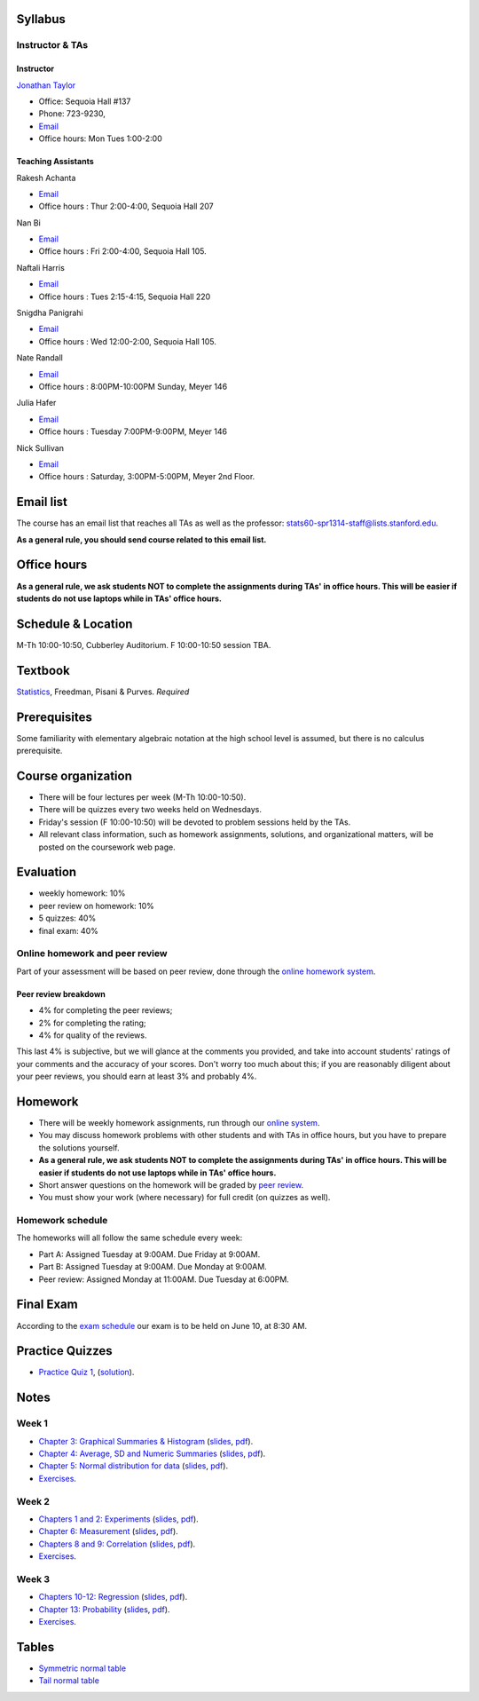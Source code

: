 
Syllabus
--------

Instructor & TAs
~~~~~~~~~~~~~~~~

Instructor
^^^^^^^^^^

`Jonathan Taylor <http://www-stat.stanford.edu/~jtaylor>`__

-  Office: Sequoia Hall #137
-  Phone: 723-9230,
-  `Email <https://stanfordwho.stanford.edu/auth/lookup?search=Jonathan%20Taylor>`__
-  Office hours: Mon Tues 1:00-2:00

Teaching Assistants
^^^^^^^^^^^^^^^^^^^

Rakesh Achanta

-  `Email <https://stanfordwho.stanford.edu/auth/lookup?search=Rakesh%20Achanta>`__
-  Office hours : Thur 2:00-4:00, Sequoia Hall 207

Nan Bi

-  `Email <https://stanfordwho.stanford.edu/auth/lookup?search=Nan%20Bi>`__
-  Office hours : Fri 2:00-4:00, Sequoia Hall 105.

Naftali Harris

-  `Email <https://stanfordwho.stanford.edu/auth/lookup?search=Naftali%20Harris>`__
-  Office hours : Tues 2:15-4:15, Sequoia Hall 220

Snigdha Panigrahi

-  `Email <https://stanfordwho.stanford.edu/auth/lookup?search=Snigdha%20Panigrahi>`__
-  Office hours : Wed 12:00-2:00, Sequoia Hall 105.

Nate Randall

-  `Email <https://stanfordwho.stanford.edu/auth/lookup?search=nrandall>`__
-  Office hours : 8:00PM-10:00PM Sunday, Meyer 146

Julia Hafer

-  `Email <https://stanfordwho.stanford.edu/auth/lookup?search=jhafer>`__
-  Office hours : Tuesday 7:00PM-9:00PM, Meyer 146

Nick Sullivan

-  `Email <https://stanfordwho.stanford.edu/auth/lookup?search=nsull13>`__
-  Office hours : Saturday, 3:00PM-5:00PM, Meyer 2nd Floor.

Email list
----------

The course has an email list that reaches all TAs as well as the
professor: stats60-spr1314-staff@lists.stanford.edu.

**As a general rule, you should send course related to this email
list.**

Office hours
------------

**As a general rule, we ask students NOT to complete the assignments
during TAs' in office hours. This will be easier if students do not use
laptops while in TAs' office hours.**

Schedule & Location
-------------------

M-Th 10:00-10:50, Cubberley Auditorium. F 10:00-10:50 session TBA.

Textbook
--------

`Statistics <http://www.amazon.com/Statistics-4th-David-Freedman/dp/0393929728>`__,
Freedman, Pisani & Purves. *Required*

Prerequisites
-------------

Some familiarity with elementary algebraic notation at the high school
level is assumed, but there is no calculus prerequisite.

Course organization
-------------------

-  There will be four lectures per week (M-Th 10:00-10:50).

-  There will be quizzes every two weeks held on Wednesdays.

-  Friday's session (F 10:00-10:50) will be devoted to problem sessions
   held by the TAs.

-  All relevant class information, such as homework assignments,
   solutions, and organizational matters, will be posted on the
   coursework web page.

Evaluation
----------

-  weekly homework: 10%
-  peer review on homework: 10%
-  5 quizzes: 40%
-  final exam: 40%

Online homework and peer review
~~~~~~~~~~~~~~~~~~~~~~~~~~~~~~~

Part of your assessment will be based on peer review, done through the
`online homework
system <http://stats60.stanford.edu/cgi-bin/index.cgi/>`__.

Peer review breakdown
^^^^^^^^^^^^^^^^^^^^^

-  4% for completing the peer reviews;
-  2% for completing the rating;
-  4% for quality of the reviews.

This last 4% is subjective, but we will glance at the comments you
provided, and take into account students' ratings of your comments and
the accuracy of your scores. Don't worry too much about this; if you are
reasonably diligent about your peer reviews, you should earn at least 3%
and probably 4%.

Homework
--------

-  There will be weekly homework assignments, run through our `online
   system <http://stats60.stanford.edu/cgi-bin/index.cgi/>`__.

-  You may discuss homework problems with other students and with TAs in
   office hours, but you have to prepare the solutions yourself.

-  **As a general rule, we ask students NOT to complete the assignments
   during TAs' in office hours. This will be easier if students do not
   use laptops while in TAs' office hours.**

-  Short answer questions on the homework will be graded by `peer
   review <http://stats60.stanford.edu/cgi-bin/index.cgi/>`__.

-  You must show your work (where necessary) for full credit (on quizzes
   as well).

Homework schedule
~~~~~~~~~~~~~~~~~

The homeworks will all follow the same schedule every week:

-  Part A: Assigned Tuesday at 9:00AM. Due Friday at 9:00AM.

-  Part B: Assigned Tuesday at 9:00AM. Due Monday at 9:00AM.

-  Peer review: Assigned Monday at 11:00AM. Due Tuesday at 6:00PM.

Final Exam
----------

According to the `exam
schedule <http://studentaffairs.stanford.edu/registrar/students/spring-exams>`__
our exam is to be held on June 10, at 8:30 AM.

Practice Quizzes
----------------

-  `Practice Quiz 1 <practice_quizzes/practice_quiz1.pdf>`__,
   (`solution <practice_quizzes/practice_quiz1_solution.pdf>`__).

Notes
-----

Week 1
~~~~~~

-  `Chapter 3: Graphical Summaries &
   Histogram <Week%201/Graphical%20Summaries.html>`__
   (`slides <Week%201/Graphical%20Summaries.slides.html>`__,
   `pdf <Week%201/Graphical%20Summaries.pdf>`__).
-  `Chapter 4: Average, SD and Numeric
   Summaries <Week%201/Numeric%20Summaries.html>`__
   (`slides <Week%201/Numeric%20Summaries.slides.html>`__,
   `pdf <Week%201/Numeric%20Summaries.pdf>`__).
-  `Chapter 5: Normal distribution for
   data <Week%201/Normal%20distribution.html>`__
   (`slides <Week%201/Normal%20distribution.slides.html>`__,
   `pdf <Week%201/Normal%20distribution.pdf>`__).
-  `Exercises <Week%201/Exercises.html>`__.

Week 2
~~~~~~

-  `Chapters 1 and 2: Experiments <Week%202/Experiments.html>`__
   (`slides <Week%202/Experiments.slides.html>`__,
   `pdf <Week%202/Experiments.pdf>`__).
-  `Chapter 6: Measurement <Week%202/Measurement.html>`__
   (`slides <Week%202/Measurement.slides.html>`__,
   `pdf <Week%202/Measurement.pdf>`__).
-  `Chapters 8 and 9: Correlation <Week%202/Correlation.html>`__
   (`slides <Week%202/Correlation.slides.html>`__,
   `pdf <Week%202/Correlation.pdf>`__).
-  `Exercises <Week%202/Exercises.html>`__.

Week 3
~~~~~~

-  `Chapters 10-12: Regression <Week%203/Regression.html>`__
   (`slides <Week%203/Regression.slides.html>`__,
   `pdf <Week%203/Regression.pdf>`__).
-  `Chapter 13: Probability <Week%203/Probability.html>`__
   (`slides <Week%203/Probability.slides.html>`__,
   `pdf <Week%203/Probability.pdf>`__).
-  `Exercises <Week%203/Exercises.html>`__.

Tables
------

-  `Symmetric normal table <Tables/Symmetric%20normal%20table.html>`__
-  `Tail normal table <Tables/Tail%20normal%20table.html>`__

.. code:: python

    